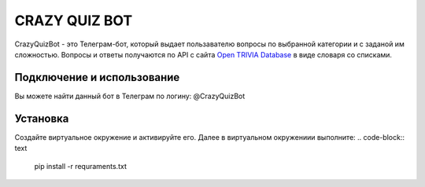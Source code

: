 CRAZY QUIZ BOT
==============

CrazyQuizBot - это Телеграм-бот, который выдает пользавателю вопросы по выбранной категории и с заданой им сложностью. 
Вопросы и ответы получаются по API c сайта `Open TRIVIA Database`_ в виде словаря со списками.

Подключение и использование
---------------------------

Вы можете найти данный бот в Телеграм по логину: @CrazyQuizBot

Установка
---------

Создайте виртуальное окружение и активируйте его. Далее в виртуальном окружениии выполните:
.. code-block:: text
	pip install -r requraments.txt
	

.. _Open TRIVIA Database: https://opentdb.com/